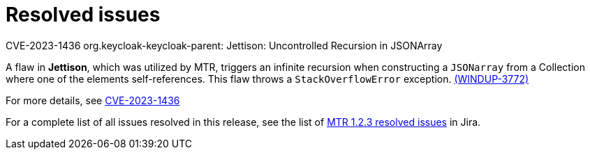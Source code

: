 // Module included in the following assemblies:
//
// * docs/release-notes-mtr/mtr_release_notes-1.0/master.adoc

:_content-type: REFERENCE
[id="mtr-rn-resolved-issues-1-2-3_{context}"]
= Resolved issues

.CVE-2023-1436 org.keycloak-keycloak-parent: Jettison: Uncontrolled Recursion in JSONArray

A flaw in *Jettison*, which was utilized by MTR, triggers an infinite recursion when constructing a `JSONarray` from a Collection where one of the elements self-references. This flaw throws a `StackOverflowError` exception. link:https://issues.redhat.com/browse/WINDUP-3772[(WINDUP-3772)]

For more details, see link:https://access.redhat.com/security/cve/CVE-2023-1436[CVE-2023-1436]

For a complete list of all issues resolved in this release, see the list of link:https://issues.redhat.com/issues/?filter=12424615[MTR 1.2.3 resolved issues] in Jira.
